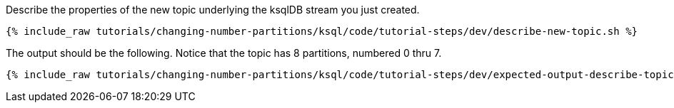 Describe the properties of the new topic underlying the ksqlDB stream you just created.

+++++
<pre class="snippet"><code class="shell">{% include_raw tutorials/changing-number-partitions/ksql/code/tutorial-steps/dev/describe-new-topic.sh %}</code></pre>
+++++

The output should be the following. Notice that the topic has 8 partitions, numbered 0 thru 7.

+++++
<pre class="snippet"><code class="shell">{% include_raw tutorials/changing-number-partitions/ksql/code/tutorial-steps/dev/expected-output-describe-topic2.txt %}</code></pre>
+++++

